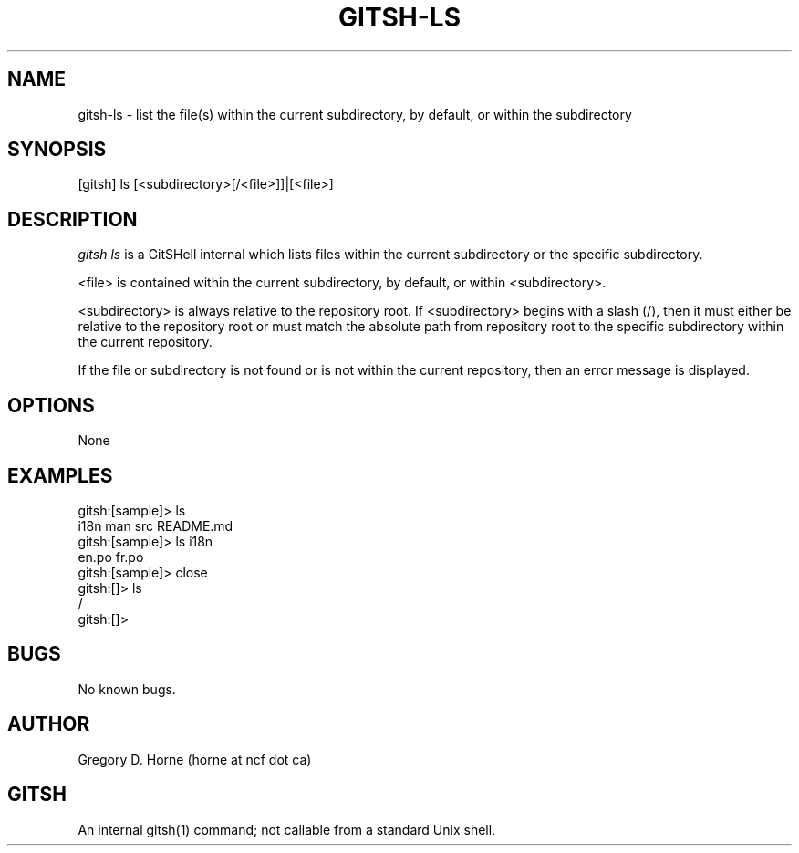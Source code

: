 .\" Manpage for gitshell.
.\" Contact horne@ncf.ca to correct errors or typos.
.TH GITSH-LS 1 "21 February 2014" "0.1" "GitSHell Manual"
.SH NAME
gitsh-ls \- list the file(s) within the current subdirectory, by default,
or within the subdirectory
.SH SYNOPSIS
[gitsh] ls [<subdirectory>[/<file>]]|[<file>]
.SH DESCRIPTION
.nh
.ad l
\fIgitsh\fR \fIls\fR is a GitSHell internal which lists files within the
current subdirectory or the specific subdirectory.
.PP
<file> is contained within the current subdirectory, by default, or within
<subdirectory>.
.PP
<subdirectory> is always relative to the repository root. If <subdirectory>
begins with a slash (/), then it must either be relative to the repository
root or must match the absolute path from repository root to the specific
subdirectory within the current repository.
.PP
If the file or subdirectory is not found or is not within the current repository,
then an error message is displayed.
.fi
.SH OPTIONS
None
.SH EXAMPLES
.nf
gitsh:[sample]> ls
i18n  man  src README.md
gitsh:[sample]> ls i18n
en.po  fr.po
gitsh:[sample]> close
gitsh:[]> ls
/
gitsh:[]>
.fi
.SH BUGS
No known bugs.
.SH AUTHOR
Gregory D. Horne (horne at ncf dot ca)
.SH GITSH
An internal gitsh(1) command; not callable from a standard Unix shell.
